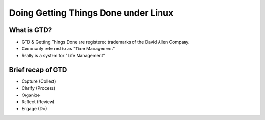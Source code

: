 
.. Doing Getting Things Done under Linux slides file, created by
   hieroglyph-quickstart on Tue Apr 22 22:27:41 2014.


=====================================
Doing Getting Things Done under Linux
=====================================

What is GTD?
============

.. rst-class:: build
- GTD & Getting Things Done are registered trademarks of the David Allen Company.
- Commonly referred to as "Time Management"
- Really is a system for "Life Management"

Brief recap of GTD
==================

.. rst-class:: build

- Capture (Collect)
- Clarify (Process)
- Organize
- Reflect (Review)
- Engage (Do)
